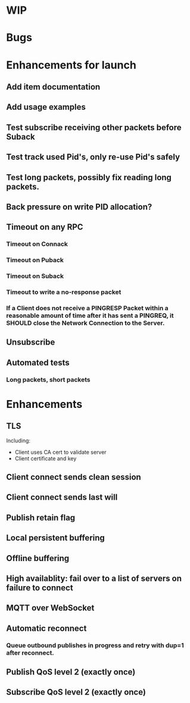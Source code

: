 * WIP


* Bugs


* Enhancements for launch


** Add item documentation
** Add usage examples
** Test subscribe receiving other packets before Suback
** Test track used Pid's, only re-use Pid's safely
** Test long packets, possibly fix reading long packets.
** Back pressure on write PID allocation?
** Timeout on any RPC
*** Timeout on Connack
*** Timeout on Puback
*** Timeout on Suback
*** Timeout to write a no-response packet
*** If a Client does not receive a PINGRESP Packet within a reasonable amount of time after it has sent a PINGREQ, it SHOULD close the Network Connection to the Server.
** Unsubscribe
** Automated tests
*** Long packets, short packets


* Enhancements


** TLS
   Including:
   - Client uses CA cert to validate server
   - Client certificate and key
** Client connect sends clean session
** Client connect sends last will
** Publish retain flag
** Local persistent buffering
** Offline buffering
** High availablity: fail over to a list of servers on failure to connect
** MQTT over WebSocket
** Automatic reconnect
*** Queue outbound publishes in progress and retry with dup=1 after reconnect.
** Publish QoS level 2 (exactly once)
** Subscribe QoS level 2 (exactly once)
